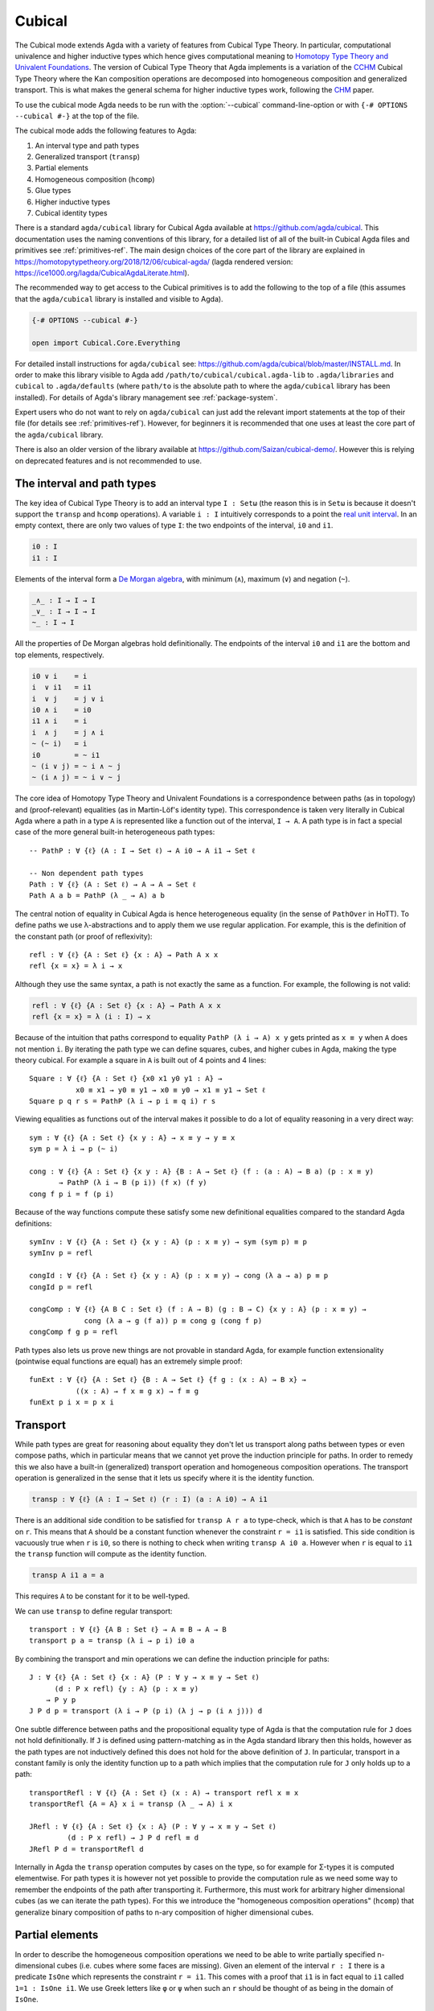 ..
  ::

  {-# OPTIONS --cubical #-}
  module language.cubical where

  open import Agda.Primitive
  open import Agda.Primitive.Cubical
    renaming ( primIMin to _∧_
             ; primIMax to _∨_
             ; primINeg to ~_
             ; primHComp to hcomp
             ; primTransp to transp
             ; itIsOne to 1=1 )
  open import Agda.Builtin.Cubical.Path
  open import Agda.Builtin.Cubical.Sub
    renaming ( primSubOut to outS
             ; inc        to inS
             )
  open import Agda.Builtin.Cubical.Glue public
    using ( isEquiv
          ; equiv-proof
          ; _≃_
          ; primGlue )

  open import Agda.Builtin.Sigma public
  open import Agda.Builtin.Bool public

  infix 2 Σ-syntax

  Σ-syntax : ∀ {ℓ ℓ'} (A : Set ℓ) (B : A → Set ℓ') → Set (ℓ ⊔ ℓ')
  Σ-syntax = Σ

  syntax Σ-syntax A (λ x → B) = Σ[ x ∈ A ] B

  _×_ : ∀ {ℓ ℓ'} (A : Set ℓ) (B : Set ℓ') → Set (ℓ ⊔ ℓ')
  A × B = Σ A (λ _ → B)

  infixr 5 _×_

.. _cubical:

*******
Cubical
*******

The Cubical mode extends Agda with a variety of features from Cubical
Type Theory. In particular, computational univalence and higher
inductive types which hence gives computational meaning to `Homotopy
Type Theory and Univalent Foundations
<https://homotopytypetheory.org/>`_. The version of Cubical Type
Theory that Agda implements is a variation of the `CCHM`_ Cubical Type
Theory where the Kan composition operations are decomposed into
homogeneous composition and generalized transport. This is what makes
the general schema for higher inductive types work, following the
`CHM`_ paper.

To use the cubical mode Agda needs to be run with the
:option:`--cubical` command-line-option or with ``{-#
OPTIONS --cubical #-}`` at the top of the file.

The cubical mode adds the following features to Agda:

1. An interval type and path types
2. Generalized transport (``transp``)
3. Partial elements
4. Homogeneous composition (``hcomp``)
5. Glue types
6. Higher inductive types
7. Cubical identity types

There is a standard ``agda/cubical`` library for Cubical Agda
available at https://github.com/agda/cubical. This documentation uses
the naming conventions of this library, for a detailed list of all of
the built-in Cubical Agda files and primitives see
:ref:`primitives-ref`. The main design choices of the core part of the
library are explained in
https://homotopytypetheory.org/2018/12/06/cubical-agda/ (lagda rendered
version: https://ice1000.org/lagda/CubicalAgdaLiterate.html).

The recommended way to get access to the Cubical primitives is to add
the following to the top of a file (this assumes that the
``agda/cubical`` library is installed and visible to Agda).

.. code-block:: agda

  {-# OPTIONS --cubical #-}

  open import Cubical.Core.Everything

For detailed install instructions for ``agda/cubical`` see:
https://github.com/agda/cubical/blob/master/INSTALL.md. In order to
make this library visible to Agda add
``/path/to/cubical/cubical.agda-lib`` to ``.agda/libraries`` and
``cubical`` to ``.agda/defaults`` (where ``path/to`` is the absolute
path to where the ``agda/cubical`` library has been installed). For
details of Agda's library management see :ref:`package-system`.

Expert users who do not want to rely on ``agda/cubical`` can just add
the relevant import statements at the top of their file (for details
see :ref:`primitives-ref`). However, for beginners it is
recommended that one uses at least the core part of the
``agda/cubical`` library.

There is also an older version of the library available at
https://github.com/Saizan/cubical-demo/. However this is relying on
deprecated features and is not recommended to use.

The interval and path types
---------------------------

The key idea of Cubical Type Theory is to add an interval type ``I :
Setω`` (the reason this is in ``Setω`` is because it doesn't support
the ``transp`` and ``hcomp`` operations). A variable ``i : I``
intuitively corresponds to a point the `real unit interval
<https://en.wikipedia.org/wiki/Unit_interval>`_. In an empty context,
there are only two values of type ``I``: the two endpoints of the
interval, ``i0`` and ``i1``.

.. code-block:: agda

  i0 : I
  i1 : I

Elements of the interval form a `De Morgan algebra
<https://en.wikipedia.org/wiki/De_Morgan_algebra>`_, with minimum
(``∧``), maximum (``∨``) and negation (``~``).

.. code-block:: agda

  _∧_ : I → I → I
  _∨_ : I → I → I
  ~_ : I → I

All the properties of De Morgan algebras hold definitionally. The
endpoints of the interval ``i0`` and ``i1`` are the bottom and top
elements, respectively.

.. code-block:: agda

    i0 ∨ i    = i
    i  ∨ i1   = i1
    i  ∨ j    = j ∨ i
    i0 ∧ i    = i0
    i1 ∧ i    = i
    i  ∧ j    = j ∧ i
    ~ (~ i)   = i
    i0        = ~ i1
    ~ (i ∨ j) = ~ i ∧ ~ j
    ~ (i ∧ j) = ~ i ∨ ~ j

The core idea of Homotopy Type Theory and Univalent Foundations is a
correspondence between paths (as in topology) and (proof-relevant)
equalities (as in Martin-Löf's identity type). This correspondence is
taken very literally in Cubical Agda where a path in a type ``A`` is
represented like a function out of the interval, ``I → A``. A
path type is in fact a special case of the more general built-in
heterogeneous path types:

::

  -- PathP : ∀ {ℓ} (A : I → Set ℓ) → A i0 → A i1 → Set ℓ

  -- Non dependent path types
  Path : ∀ {ℓ} (A : Set ℓ) → A → A → Set ℓ
  Path A a b = PathP (λ _ → A) a b

The central notion of equality in Cubical Agda is hence heterogeneous
equality (in the sense of ``PathOver`` in HoTT). To define paths we
use λ-abstractions and to apply them we use regular application.  For
example, this is the definition of the constant path (or proof of
reflexivity):

::

  refl : ∀ {ℓ} {A : Set ℓ} {x : A} → Path A x x
  refl {x = x} = λ i → x

Although they use the same syntax, a path is not exactly the same as a
function. For example, the following is not valid:

.. code-block:: agda

  refl : ∀ {ℓ} {A : Set ℓ} {x : A} → Path A x x
  refl {x = x} = λ (i : I) → x

Because of the intuition that paths correspond to equality ``PathP (λ
i → A) x y`` gets printed as ``x ≡ y`` when ``A`` does not mention
``i``. By iterating the path type we can define squares, cubes, and
higher cubes in Agda, making the type theory cubical. For example a
square in ``A`` is built out of 4 points and 4 lines:

::

  Square : ∀ {ℓ} {A : Set ℓ} {x0 x1 y0 y1 : A} →
             x0 ≡ x1 → y0 ≡ y1 → x0 ≡ y0 → x1 ≡ y1 → Set ℓ
  Square p q r s = PathP (λ i → p i ≡ q i) r s

Viewing equalities as functions out of the interval makes it possible
to do a lot of equality reasoning in a very direct way:

::

  sym : ∀ {ℓ} {A : Set ℓ} {x y : A} → x ≡ y → y ≡ x
  sym p = λ i → p (~ i)

  cong : ∀ {ℓ} {A : Set ℓ} {x y : A} {B : A → Set ℓ} (f : (a : A) → B a) (p : x ≡ y)
         → PathP (λ i → B (p i)) (f x) (f y)
  cong f p i = f (p i)

Because of the way functions compute these satisfy some new
definitional equalities compared to the standard Agda definitions:

::

  symInv : ∀ {ℓ} {A : Set ℓ} {x y : A} (p : x ≡ y) → sym (sym p) ≡ p
  symInv p = refl

  congId : ∀ {ℓ} {A : Set ℓ} {x y : A} (p : x ≡ y) → cong (λ a → a) p ≡ p
  congId p = refl

  congComp : ∀ {ℓ} {A B C : Set ℓ} (f : A → B) (g : B → C) {x y : A} (p : x ≡ y) →
               cong (λ a → g (f a)) p ≡ cong g (cong f p)
  congComp f g p = refl

Path types also lets us prove new things are not provable in standard
Agda, for example function extensionality (pointwise equal functions
are equal) has an extremely simple proof:

::

  funExt : ∀ {ℓ} {A : Set ℓ} {B : A → Set ℓ} {f g : (x : A) → B x} →
             ((x : A) → f x ≡ g x) → f ≡ g
  funExt p i x = p x i

Transport
---------

While path types are great for reasoning about equality they don't let
us transport along paths between types or even compose paths, which in
particular means that we cannot yet prove the induction principle for
paths. In order to remedy this we also have a built-in (generalized)
transport operation and homogeneous composition operations. The
transport operation is generalized in the sense that it lets us
specify where it is the identity function.

.. code-block:: agda

  transp : ∀ {ℓ} (A : I → Set ℓ) (r : I) (a : A i0) → A i1

There is an additional side condition to be satisfied for ``transp A r
a`` to type-check, which is that ``A`` has to be *constant* on
``r``. This means that ``A`` should be a constant function whenever
the constraint ``r = i1`` is satisfied.  This side condition is
vacuously true when ``r`` is ``i0``, so there is nothing to check when
writing ``transp A i0 a``. However when ``r`` is equal to ``i1`` the
``transp`` function will compute as the identity function.

.. code-block:: agda

   transp A i1 a = a

This requires ``A`` to be constant for it to be well-typed.

We can use ``transp`` to define regular transport:

::

  transport : ∀ {ℓ} {A B : Set ℓ} → A ≡ B → A → B
  transport p a = transp (λ i → p i) i0 a

By combining the transport and min operations we can define the
induction principle for paths:

::

  J : ∀ {ℓ} {A : Set ℓ} {x : A} (P : ∀ y → x ≡ y → Set ℓ)
        (d : P x refl) {y : A} (p : x ≡ y)
      → P y p
  J P d p = transport (λ i → P (p i) (λ j → p (i ∧ j))) d

One subtle difference between paths and the propositional equality
type of Agda is that the computation rule for ``J`` does not hold
definitionally. If ``J`` is defined using pattern-matching as in the
Agda standard library then this holds, however as the path types are
not inductively defined this does not hold for the above definition of
``J``. In particular, transport in a constant family is only the
identity function up to a path which implies that the computation rule
for ``J`` only holds up to a path:

::

  transportRefl : ∀ {ℓ} {A : Set ℓ} (x : A) → transport refl x ≡ x
  transportRefl {A = A} x i = transp (λ _ → A) i x

  JRefl : ∀ {ℓ} {A : Set ℓ} {x : A} (P : ∀ y → x ≡ y → Set ℓ)
           (d : P x refl) → J P d refl ≡ d
  JRefl P d = transportRefl d

Internally in Agda the ``transp`` operation computes by cases on the
type, so for example for Σ-types it is computed elementwise. For path
types it is however not yet possible to provide the computation rule
as we need some way to remember the endpoints of the path after
transporting it. Furthermore, this must work for arbitrary higher
dimensional cubes (as we can iterate the path types). For this we
introduce the "homogeneous composition operations" (``hcomp``) that
generalize binary composition of paths to n-ary composition of higher
dimensional cubes.


Partial elements
----------------

In order to describe the homogeneous composition operations we need to
be able to write partially specified n-dimensional cubes (i.e. cubes
where some faces are missing). Given an element of the interval ``r :
I`` there is a predicate ``IsOne`` which represents the constraint ``r
= i1``. This comes with a proof that ``i1`` is in fact equal to ``i1``
called ``1=1 : IsOne i1``. We use Greek letters like ``φ`` or ``ψ``
when such an ``r`` should be thought of as being in the domain of
``IsOne``.

Using this we introduce a type of partial elements called ``Partial φ
A``, this is a special version of ``IsOne φ → A`` with a more
extensional judgmental equality (two elements of ``Partial φ A`` are
considered equal if they represent the same subcube, so the faces of
the cubes can for example be given in different order and the two
elements will still be considered the same). The idea is that
``Partial φ A`` is the type of cubes in ``A`` that are only defined
when ``IsOne φ``.  There is also a dependent version of this called
``PartialP φ A`` which allows ``A`` to be defined only when ``IsOne
φ``.

.. code-block:: agda

  Partial : ∀ {ℓ} → I → Set ℓ → Setω

  PartialP : ∀ {ℓ} → (φ : I) → Partial φ (Set ℓ) → Setω

There is a new form of pattern matching that can be used to introduce partial elements:

::

  partialBool : ∀ i → Partial (i ∨ ~ i) Bool
  partialBool i (i = i0) = true
  partialBool i (i = i1) = false

The term ``partialBool i`` should be thought of a boolean with different
values when ``(i = i0)`` and ``(i = i1)``. Terms of type ``Partial φ
A`` can also be introduced using a :ref:`pattern-lambda`.

::

  partialBool' : ∀ i → Partial (i ∨ ~ i) Bool
  partialBool' i = λ { (i = i0) → true
                     ; (i = i1) → false }

When the cases overlap they must agree (note that the order of the
cases doesn't have to match the interval formula exactly):

::

  partialBool'' : ∀ i j → Partial (~ i ∨ i ∨ (i ∧ j)) Bool
  partialBool'' i j = λ { (i = i1)          → true
                        ; (i = i1) (j = i1) → true
                        ; (i = i0)          → false }

Furthermore ``IsOne i0`` is actually absurd.

::

  empty : {A : Set} → Partial i0 A
  empty = λ { () }

Cubical Agda also has cubical subtypes as in the CCHM type theory:

::

  _[_↦_] : ∀ {ℓ} (A : Set ℓ) (φ : I) (u : Partial φ A) → Setω
  A [ φ ↦ u ] = Sub A φ u

A term ``v : A [ φ ↦ u ]`` should be thought of as a term of type
``A`` which is definitionally equal to ``u : A`` when ``IsOne φ`` is
satisfied. Any term ``u : A`` can be seen as an term of ``A [ φ ↦ u
]`` which agrees with itself on ``φ``:

.. code-block:: agda

  inS : ∀ {ℓ} {A : Set ℓ} {φ : I} (u : A) → A [ φ ↦ (λ _ → u) ]

One can also forget that a partial element agrees with ``u`` on ``φ``:

.. code-block:: agda

  outS : ∀ {ℓ} {A : Set ℓ} {φ : I} {u : Partial φ A} → A [ φ ↦ u ] → A

They satisfy the following equalities:

.. code-block:: agda

  outS (inS a) = a

  inS {u = u} (outS {u = u} a) = a

  outS {φ = i1} {u} _ = u 1=1


With all of this cubical infrastructure we can now describe the
``hcomp`` operations.



Homogeneous composition
-----------------------

The homogeneous composition operations generalize binary composition
of paths so that we can compose multiple composable cubes.

.. code-block:: agda

  hcomp : ∀ {ℓ} {A : Set ℓ} {φ : I} (u : I → Partial φ A) (u0 : A) → A

When calling ``hcomp {φ = φ} u u0`` Agda makes sure that ``u0`` agrees
with ``u i0`` on ``φ``. The idea is that ``u0`` is the base and ``u``
specifies the sides of an open box. This is hence an open (higher
dimensional) cube where the side opposite of ``u0`` is missing. The
``hcomp`` operation then gives us the missing side opposite of
``u0``. For example binary composition of paths can be written as:

::

  compPath : ∀ {ℓ} {A : Set ℓ} {x y z : A} → x ≡ y → y ≡ z → x ≡ z
  compPath {x = x} p q i = hcomp (λ j → λ { (i = i0) → x
                                          ; (i = i1) → q j })
                                 (p i)

Pictorially we are given ``p : x ≡ y`` and ``q : y ≡ z``, and the
composite of the two paths is obtained by computing the missing lid of
this open square:

.. code-block:: text

          x             z
          ^             ^
          |             |
        x |             | q j
          |             |
          x ----------> y
               p i

In the drawing the direction ``i`` goes left-to-right and ``j`` goes
bottom-to-top. As we are constructing a path from ``x`` to ``z`` along
``i`` we have ``i : I`` in the context already and we put ``p i`` as
bottom. The direction ``j`` that we are doing the composition in is
abstracted in the first argument to ``hcomp``.

Note that the partial element ```u``` does not have to specify
all the sides of the open box, giving more sides simply gives you
more control on the result of ```hcomp```.
For example if we omit the ```(i = i0) → x``` side in the
definition of ```compPath``` we still get a valid term of type
```A```. However, that term would reduce to ```hcomp (\ j → \ { () }) x```
when ```i = i0``` and so that definition would not build
a path that starts from ```x```.

We can also define homogeneous filling of cubes as

::

  hfill : ∀ {ℓ} {A : Set ℓ} {φ : I}
          (u : ∀ i → Partial φ A) (u0 : A [ φ ↦ u i0 ])
          (i : I) → A
  hfill {φ = φ} u u0 i = hcomp (λ j → λ { (φ = i1) → u (i ∧ j) 1=1
                                        ; (i = i0) → outS u0 })
                               (outS u0)

When ``i`` is ``i0`` this is ``u0`` and when ``i`` is ``i1`` this is
``hcomp u u0``. This can hence be seen as giving us the interior of an
open box. In the special case of the square above ``hfill`` gives us a
direct cubical proof that composing ``p`` with ``refl`` is ``p``.

::

  compPathRefl : ∀ {ℓ} {A : Set ℓ} {x y : A} (p : x ≡ y) → compPath p refl ≡ p
  compPathRefl {x = x} {y = y} p j i = hfill (λ _ → λ { (i = i0) → x
                                                      ; (i = i1) → y })
                                             (inS (p i))
                                             (~ j)


Glue types
----------

In order to be able to prove the univalence theorem we also have to
add "Glue" types. These lets us turn equivalences between types into
paths between types. An equivalence of types ``A`` and ``B`` is
defined as a map ``f : A → B`` such that its fibers are contractible.

.. code-block:: agda

  fiber : ∀ {ℓ} {A B : Set ℓ} (f : A → B) (y : B) → Set ℓ
  fiber {A = A} f y = Σ[ x ∈ A ] f x ≡ y

  isContr : ∀ {ℓ} → Set ℓ → Set ℓ
  isContr A = Σ[ x ∈ A ] (∀ y → x ≡ y)

  record isEquiv {ℓ} {A B : Set ℓ} (f : A → B) : Set ℓ where
    field
      equiv-proof : (y : B) → isContr (fiber f y)

  _≃_ : ∀ {ℓ} (A B : Set ℓ) → Set ℓ
  A ≃ B = Σ[ f ∈ (A → B) ] (isEquiv f)

The simplest example of an equivalence is the identity function.

::

  idfun : ∀ {ℓ} → (A : Set ℓ) → A → A
  idfun _ x = x

  idIsEquiv : ∀ {ℓ} (A : Set ℓ) → isEquiv (idfun A)
  equiv-proof (idIsEquiv A) y =
    ((y , refl) , λ z i → z .snd (~ i) , λ j → z .snd (~ i ∨ j))

  idEquiv : ∀ {ℓ} (A : Set ℓ) → A ≃ A
  idEquiv A = (idfun A , idIsEquiv A)


An important special case of equivalent types are isomorphic types
(i.e. types with maps going back and forth which are mutually
inverse): https://github.com/agda/cubical/blob/master/Cubical/Foundations/Isomorphism.agda.

As everything has to work up to higher dimensions the Glue types take
a partial family of types that are equivalent to the base type ``A``:

::

  Glue : ∀ {ℓ ℓ'} (A : Set ℓ) {φ : I}
       → Partial φ (Σ[ T ∈ Set ℓ' ] T ≃ A) → Set ℓ'

..
  ::

  Glue A Te = primGlue A (λ x → Te x .fst) (λ x → Te x .snd)

These come with a constructor and eliminator:

.. code-block:: agda

  glue : ∀ {ℓ ℓ'} {A : Set ℓ} {φ : I} {Te : Partial φ (Σ[ T ∈ Set ℓ' ] T ≃ A)}
       → PartialP φ T → A → Glue A Te

  unglue : ∀ {ℓ ℓ'} {A : Set ℓ} (φ : I) {Te : Partial φ (Σ[ T ∈ Set ℓ' ] T ≃ A)}
         → Glue A Te → A


Using Glue types we can turn an equivalence of types into a path as
follows:

::

  ua : ∀ {ℓ} {A B : Set ℓ} → A ≃ B → A ≡ B
  ua {_} {A} {B} e i = Glue B (λ { (i = i0) → (A , e)
                                 ; (i = i1) → (B , idEquiv B) })

The idea is that we glue ``A`` together with ``B`` when ``i = i0``
using ``e`` and ``B`` with itself when ``i = i1`` using the identity
equivalence. This hence gives us the key part of univalence: a
function for turning equivalences into paths. The other part of
univalence is that this map itself is an equivalence which follows
from the computation rule for ``ua``:

::

  uaβ : ∀ {ℓ} {A B : Set ℓ} (e : A ≃ B) (x : A) → transport (ua e) x ≡ e .fst x
  uaβ e x = transportRefl (e .fst x)

Transporting along the path that we get from applying ``ua`` to an
equivalence is hence the same as applying the equivalence. This is
what makes it possible to use the univalence axiom computationally in
Cubical Agda: we can package up our equivalences as paths, do equality
reasoning using these paths, and in the end transport along the paths
in order to compute with the equivalences.

We have the following equalities:

.. code-block:: agda

   Glue A {i1} Te = Te 1=1 .fst

   unglue φ (glue t a) = a

   glue (\ { (φ = i1) -> g}) (unglue φ g) = g

   unglue i1 {Te} g = Te 1=1 .snd .fst g

   glue {φ = i1} t a = t 1=1


For more results about Glue types and univalence see
https://github.com/agda/cubical/blob/master/Cubical/Core/Glue.agda and
https://github.com/agda/cubical/blob/master/Cubical/Foundations/Univalence.agda. For
some examples of what can be done with this for working with binary
and unary numbers see
https://github.com/agda/cubical/blob/master/Cubical/Data/BinNat/BinNat.agda.


Higher inductive types
----------------------

Cubical Agda also lets us directly define higher inductive types as
datatypes with path constructors. For example the circle and `torus
<https://en.wikipedia.org/wiki/Torus>`_ can be defined as:

::

  data S¹ : Set where
    base : S¹
    loop : base ≡ base

  data Torus : Set where
    point : Torus
    line1 : point ≡ point
    line2 : point ≡ point
    square : PathP (λ i → line1 i ≡ line1 i) line2 line2

Functions out of higher inductive types can then be defined using
pattern-matching:

::

  t2c : Torus → S¹ × S¹
  t2c point        = (base   , base)
  t2c (line1 i)    = (loop i , base)
  t2c (line2 j)    = (base   , loop j)
  t2c (square i j) = (loop i , loop j)

  c2t : S¹ × S¹ → Torus
  c2t (base   , base)   = point
  c2t (loop i , base)   = line1 i
  c2t (base   , loop j) = line2 j
  c2t (loop i , loop j) = square i j

When giving the cases for the path and square constructors we have to
make sure that the function maps the boundary to the right thing. For
instance the following definition does not pass Agda's typechecker as
the boundary of the last case does not match up with the expected
boundary of the square constructor (as the ``line1`` and ``line2``
cases are mixed up).

.. code-block:: agda

  c2t_bad : S¹ × S¹ → Torus
  c2t_bad (base   , base)   = point
  c2t_bad (loop i , base)   = line2 i
  c2t_bad (base   , loop j) = line1 j
  c2t_bad (loop i , loop j) = square i j

Functions defined by pattern-matching on higher inductive types
compute definitionally, for all constructors.

::

  c2t-t2c : ∀ (t : Torus) → c2t (t2c t) ≡ t
  c2t-t2c point        = refl
  c2t-t2c (line1 _)    = refl
  c2t-t2c (line2 _)    = refl
  c2t-t2c (square _ _) = refl

  t2c-c2t : ∀ (p : S¹ × S¹) → t2c (c2t p) ≡ p
  t2c-c2t (base   , base)   = refl
  t2c-c2t (base   , loop _) = refl
  t2c-c2t (loop _ , base)   = refl
  t2c-c2t (loop _ , loop _) = refl

By turning this isomorphism into an equivalence we get a direct proof
that the torus is equal to two circles.

.. code-block:: agda

  Torus≡S¹×S¹ : Torus ≡ S¹ × S¹
  Torus≡S¹×S¹ = isoToPath (iso t2c c2t t2c-c2t c2t-t2c)

Cubical Agda also supports parameterized and recursive higher
inductive types, for example propositional truncation (squash types)
is defined as:

::

  data ∥_∥ {ℓ} (A : Set ℓ) : Set ℓ where
    ∣_∣ : A → ∥ A ∥
    squash : ∀ (x y : ∥ A ∥) → x ≡ y

  isProp : ∀ {ℓ} → Set ℓ → Set ℓ
  isProp A = (x y : A) → x ≡ y

  recPropTrunc : ∀ {ℓ} {A : Set ℓ} {P : Set ℓ} → isProp P → (A → P) → ∥ A ∥ → P
  recPropTrunc Pprop f ∣ x ∣          = f x
  recPropTrunc Pprop f (squash x y i) =
    Pprop (recPropTrunc Pprop f x) (recPropTrunc Pprop f y) i

For many more examples of higher inductive types see:
https://github.com/agda/cubical/tree/master/Cubical/HITs.

Cubical identity types and computational HoTT/UF
------------------------------------------------

As mentioned above the computation rule for ``J`` does not hold
definitionally for path types. Cubical Agda solves this by introducing
a cubical identity type. The
https://github.com/agda/cubical/blob/master/Cubical/Core/Id.agda file
exports all of the primitives for this type, including the notation
``_≡_`` and a ``J`` eliminator that computes definitionally on
``refl``.

The cubical identity type and the path type are equivalent, so all of
the results for one can be transported to the other one (using
univalence). Using this we have implemented an interface to HoTT/UF in
https://github.com/agda/cubical/blob/master/Cubical/Core/HoTT-UF.agda
which provides the user with the key primitives of Homotopy Type
Theory and Univalent Foundations implemented using cubical primitives
under the hood. This hence gives an axiom free version of HoTT/UF
which computes properly.

.. code-block:: agda

  module Cubical.Core.HoTT-UF where

  open import Cubical.Core.Id public
     using ( _≡_            -- The identity type.
           ; refl            -- Unfortunately, pattern matching on refl is not available.
           ; J              -- Until it is, you have to use the induction principle J.

           ; transport      -- As in the HoTT Book.
           ; ap
           ; _∙_
           ; _⁻¹

           ; _≡⟨_⟩_         -- Standard equational reasoning.
           ; _∎

           ; funExt         -- Function extensionality
                            -- (can also be derived from univalence).

           ; Σ              -- Sum type. Needed to define contractible types, equivalences
           ; _,_            -- and univalence.
           ; pr₁            -- The eta rule is available.
           ; pr₂

           ; isProp         -- The usual notions of proposition, contractible type, set.
           ; isContr
           ; isSet

           ; isEquiv        -- A map with contractible fibers
                            -- (Voevodsky's version of the notion).
           ; _≃_            -- The type of equivalences between two given types.
           ; EquivContr     -- A formulation of univalence.

           ; ∥_∥             -- Propositional truncation.
           ; ∣_∣             -- Map into the propositional truncation.
           ; ∥∥-isProp       -- A truncated type is a proposition.
           ; ∥∥-recursion    -- Non-dependent elimination.
           ; ∥∥-induction    -- Dependent elimination.
           )

In order to get access to only the HoTT/UF primitives start a file as
follows:

.. code-block:: agda

  {-# OPTIONS --cubical #-}

  open import Cubical.Core.HoTT-UF

However, even though this interface exists it is still recommended
that one uses the cubical identity types unless one really need ``J``
to compute on ``refl``. The reason for this is that the syntax for
path types does not work for the identity types, making many proofs
more involved as the only way to reason about them is using ``J``.
Furthermore, the path types satisfy many useful definitional
equalities that the identity types don't.

References
----------

.. _`CCHM`:

  Cyril Cohen, Thierry Coquand, Simon Huber and Anders Mörtberg;
  `“Cubical Type Theory: a constructive interpretation of the
  univalence axiom” <https://arxiv.org/abs/1611.02108>`_.

.. _`CHM`:

  Thierry Coquand, Simon Huber, Anders Mörtberg; `"On Higher Inductive
  Types in Cubical Type Theory" <https://arxiv.org/abs/1802.01170>`_.


.. _primitives-ref:

Appendix: Cubical Agda primitives
---------------------------------

The Cubical Agda primitives and internals are exported by a series of
files found in the ``lib/prim/Agda/Builtin/Cubical`` directory of
Agda. The ``agda/cubical`` library exports all of these primitives
with the names used throughout this document. Experts might find it
useful to know what is actually exported as there are quite a few
primitives available that are not really exported by ``agda/cubical``,
so the goal of this section is to list the contents of these
files. However, for regular users and beginners the ``agda/cubical``
library should be sufficient and this section can safely be ignored.

The key file with primitives is ``Agda.Primitive.Cubical``. It exports
the following ``BUILTIN``, primitives and postulates:

.. code-block:: agda

  {-# BUILTIN INTERVAL I    #-} -- I : Setω
  {-# BUILTIN IZERO    i0   #-}
  {-# BUILTIN IONE     i1   #-}

  infix 30 primINeg
  infixr 20 primIMin primIMax

  primitive
    primIMin : I → I → I   -- _∧_
    primIMax : I → I → I   -- _∨_
    primINeg : I → I       -- ~_

  {-# BUILTIN ISONE IsOne #-} -- IsOne : I → Setω

  postulate
    itIsOne : IsOne i1     -- 1=1
    IsOne1  : ∀ i j → IsOne i → IsOne (primIMax i j)
    IsOne2  : ∀ i j → IsOne j → IsOne (primIMax i j)

  {-# BUILTIN ITISONE      itIsOne  #-}
  {-# BUILTIN ISONE1       IsOne1   #-}
  {-# BUILTIN ISONE2       IsOne2   #-}
  {-# BUILTIN PARTIAL      Partial  #-}
  {-# BUILTIN PARTIALP     PartialP #-}

  postulate
    isOneEmpty : ∀ {a} {A : Partial i0 (Set a)} → PartialP i0 A
  {-# BUILTIN ISONEEMPTY isOneEmpty #-}

  primitive
    primPOr : ∀ {a} (i j : I) {A : Partial (primIMax i j) (Set a)}
            → PartialP i (λ z → A (IsOne1 i j z)) → PartialP j (λ z → A (IsOne2 i j z))
            → PartialP (primIMax i j) A

    -- Computes in terms of primHComp and primTransp
    primComp : ∀ {a} (A : (i : I) → Set (a i)) (φ : I) → (∀ i → Partial φ (A i)) → (a : A i0) → A i1

  syntax primPOr p q u t = [ p ↦ u , q ↦ t ]

  primitive
    primTransp : ∀ {a} (A : (i : I) → Set (a i)) (φ : I) → (a : A i0) → A i1
    primHComp : ∀ {a} {A : Set a} {φ : I} → (∀ i → Partial φ A) → A → A

The Path types are exported by ``Agda.Builtin.Cubical.Path``:

.. code-block:: agda

  postulate
    PathP : ∀ {ℓ} (A : I → Set ℓ) → A i0 → A i1 → Set ℓ

  {-# BUILTIN PATHP        PathP     #-}

  infix 4 _≡_
  _≡_ : ∀ {ℓ} {A : Set ℓ} → A → A → Set ℓ
  _≡_ {A = A} = PathP (λ _ → A)

  {-# BUILTIN PATH         _≡_     #-}

The Cubical subtypes are exported by ``Agda.Builtin.Cubical.Sub``:

.. code-block:: agda

  {-# BUILTIN SUB Sub #-}

  postulate
    inc : ∀ {ℓ} {A : Set ℓ} {φ} (x : A) → Sub A φ (λ _ → x)

  {-# BUILTIN SUBIN inS #-}

  primitive
    primSubOut : ∀ {ℓ} {A : Set ℓ} {φ : I} {u : Partial φ A} → Sub _ φ u → A

The Glue types are exported by ``Agda.Builtin.Cubical.Glue``:

.. code-block:: agda

  record isEquiv {ℓ ℓ'} {A : Set ℓ} {B : Set ℓ'} (f : A → B) : Set (ℓ ⊔ ℓ') where
    field
      equiv-proof : (y : B) → isContr (fiber f y)
  infix 4 _≃_

  _≃_ : ∀ {ℓ ℓ'} (A : Set ℓ) (B : Set ℓ') → Set (ℓ ⊔ ℓ')
  A ≃ B = Σ (A → B) \ f → (isEquiv f)

  equivFun : ∀ {ℓ ℓ'} {A : Set ℓ} {B : Set ℓ'} → A ≃ B → A → B
  equivFun e = fst e

  equivProof : ∀ {la lt} (T : Set la) (A : Set lt) → (w : T ≃ A) → (a : A)
             → ∀ ψ → (Partial ψ (fiber (w .fst) a)) → fiber (w .fst) a
  equivProof A B w a ψ fb = contr' {A = fiber (w .fst) a} (w .snd .equiv-proof a) ψ fb
    where
      contr' : ∀ {ℓ} {A : Set ℓ} → isContr A → (φ : I) → (u : Partial φ A) → A
      contr' {A = A} (c , p) φ u = hcomp (λ i → λ { (φ = i1) → p (u 1=1) i
                                                  ; (φ = i0) → c }) c

  {-# BUILTIN EQUIV      _≃_        #-}
  {-# BUILTIN EQUIVFUN   equivFun   #-}
  {-# BUILTIN EQUIVPROOF equivProof #-}

  primitive
    primGlue    : ∀ {ℓ ℓ'} (A : Set ℓ) {φ : I}
      → (T : Partial φ (Set ℓ')) → (e : PartialP φ (λ o → T o ≃ A))
      → Set ℓ'
    prim^glue   : ∀ {ℓ ℓ'} {A : Set ℓ} {φ : I}
      → {T : Partial φ (Set ℓ')} → {e : PartialP φ (λ o → T o ≃ A)}
      → PartialP φ T → A → primGlue A T e
    prim^unglue : ∀ {ℓ ℓ'} {A : Set ℓ} {φ : I}
      → {T : Partial φ (Set ℓ')} → {e : PartialP φ (λ o → T o ≃ A)}
      → primGlue A T e → A
    primFaceForall : (I → I) → I

  -- pathToEquiv proves that transport is an equivalence (for details
  -- see Agda.Builtin.Cubical.Glue). This is needed internally.
  {-# BUILTIN PATHTOEQUIV pathToEquiv #-}

Note that the Glue types are uncurried in ``agda/cubical`` to make
them more pleasant to use:

.. code-block:: agda

  Glue : ∀ {ℓ ℓ'} (A : Set ℓ) {φ : I}
       → (Te : Partial φ (Σ[ T ∈ Set ℓ' ] T ≃ A))
       → Set ℓ'
  Glue A Te = primGlue A (λ x → Te x .fst) (λ x → Te x .snd)

The ``Agda.Builtin.Cubical.Id`` exports the cubical identity types:

.. code-block:: agda

  postulate
    Id : ∀ {ℓ} {A : Set ℓ} → A → A → Set ℓ

  {-# BUILTIN ID           Id       #-}
  {-# BUILTIN CONID        conid    #-}

  primitive
    primDepIMin : _
    primIdFace : ∀ {ℓ} {A : Set ℓ} {x y : A} → Id x y → I
    primIdPath : ∀ {ℓ} {A : Set ℓ} {x y : A} → Id x y → x ≡ y

  primitive
    primIdJ : ∀ {ℓ ℓ'} {A : Set ℓ} {x : A} (P : ∀ y → Id x y → Set ℓ') →
                P x (conid i1 (λ i → x)) → ∀ {y} (p : Id x y) → P y p


  primitive
    primIdElim : ∀ {a c} {A : Set a} {x : A}
                   (C : (y : A) → Id x y → Set c) →
                   ((φ : I) (y : A [ φ ↦ (λ _ → x) ])
                    (w : (x ≡ outS y) [ φ ↦ (λ { (φ = i1) → \ _ → x}) ]) →
                    C (outS y) (conid φ (outS w))) →
                   {y : A} (p : Id x y) → C y p

